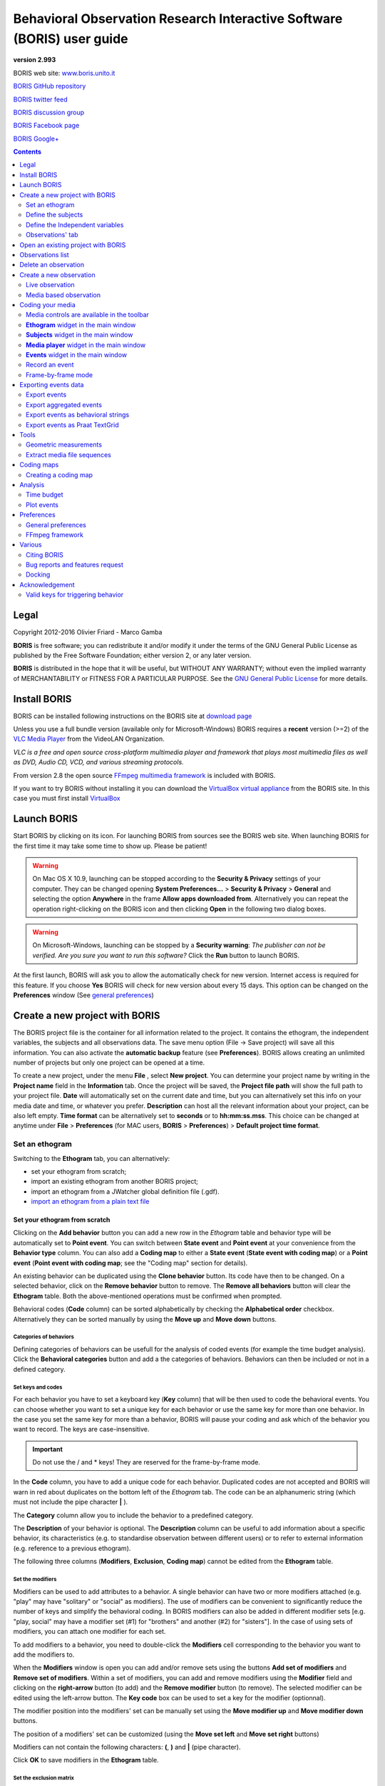 ***********************************************************************
Behavioral Observation Research Interactive Software (BORIS) user guide
***********************************************************************


.. image:: logo_boris_500px.png
   :scale: 300%

**version 2.993**

BORIS web site: `www.boris.unito.it <http://www.boris.unito.it>`_

`BORIS GitHub repository <https://github.com/olivierfriard/BORIS>`_

`BORIS twitter feed <https://twitter.com/BORIS_behav_obs>`_

`BORIS discussion group <https://groups.google.com/forum/?hl=en#!forum/boris-behav-obs>`_

`BORIS Facebook page <https://www.facebook.com/BORIS-behav-obs-318697441616743/>`_

`BORIS Google+ <https://plus.google.com/u/0/107744013100136901033>`_




.. contents::
   :depth: 2




Legal
=====

Copyright 2012-2016 Olivier Friard - Marco Gamba

**BORIS** is free software; you can redistribute it and/or modify
it under the terms of the GNU General Public License as published by
the Free Software Foundation; either version 2, or any later version.

**BORIS** is distributed in the hope that it will be useful,
but WITHOUT ANY WARRANTY; without even the implied warranty of
MERCHANTABILITY or FITNESS FOR A PARTICULAR PURPOSE.  See the
`GNU General Public License <http://www.gnu.org/copyleft/gpl.html>`_ for more details.


Install BORIS
=============

BORIS can be installed following instructions on the BORIS site at `download page <http://www.boris.unito.it/?page=download>`_

Unless you use a full bundle version (available only for Microsoft-Windows) BORIS requires a **recent** version (>=2) of
the `VLC Media Player <http://www.videolan.org/vlc>`_    from the VideoLAN Organization.


*VLC is a free and open source cross-platform multimedia player and framework that plays most multimedia files as well as DVD, Audio CD, VCD, and various streaming protocols.*


From version 2.8 the open source `FFmpeg multimedia framework <https://www.ffmpeg.org>`_ is included with BORIS.


If you want to try BORIS without installing it you can download the `VirtualBox virtual appliance <http://www.boris.unito.it/?page=download>`_ from the BORIS site.
In this case you must first install `VirtualBox <https://www.virtualbox.org/>`_



Launch BORIS
============

Start BORIS by clicking on its icon. For launching BORIS from sources see the BORIS web site.
When launching BORIS for the first time it may take some time to show up. Please be patient!


.. warning:: On Mac OS X 10.9, launching can be stopped according to the **Security & Privacy** settings of your computer.
   They can be changed opening **System Preferences...** > **Security & Privacy** > **General** and
   selecting the option **Anywhere** in the frame **Allow apps downloaded from**. Alternatively you can repeat the
   operation right-clicking on the BORIS icon and then clicking **Open** in the following two dialog boxes.


.. warning:: On Microsoft-Windows, launching can be stopped by a **Security warning**: *The publisher can not be verified. Are you sure you want to run this software?*  Click the **Run** button to launch BORIS.


At the first launch, BORIS will ask you to allow the automatically check for new version. Internet access is required for this feature.
If you choose **Yes** BORIS will check for new version about every 15 days.
This option can be changed on the **Preferences** window (See `general preferences`_)


Create a new project with BORIS
===============================

The BORIS project file is the container for all information related to the project. It contains the ethogram, the independent variables, the subjects and all observations data.
The save menu option (File -> Save project) will save all this information. You can also activate the **automatic backup** feature (see **Preferences**).
BORIS allows creating an unlimited number of projects but only one project can be opened at a time.



To create a new project, under the menu **File** , select **New project**.
You can determine your project name by writing in the **Project name** field in the **Information** tab. Once the project will be saved,
the **Project file path** will show the full path to your project file.
**Date** will automatically set on the current date and time, but you can alternatively set this info on your media date and time,
or whatever you prefer. **Description** can host all the relevant information about your project, can be also left empty.
**Time format** can be alternatively set to **seconds** or to **hh:mm:ss.mss**. This choice can be changed at anytime
under **File** > **Preferences** (for MAC users, **BORIS** > **Preferences**) > **Default project time format**.


.. image:: new_project.png
   :scale: 60%
   :alt: New project


Set an ethogram
---------------

Switching to the **Ethogram** tab, you can alternatively:

* set your ethogram from scratch;
* import an existing ethogram from another BORIS project;
* import an ethogram from a JWatcher global definition file (.gdf).
* `import an ethogram from a plain text file`_


.. image:: ethogram.png
   :scale: 60%
   :alt: Ethogram configuration



Set your ethogram from scratch
..............................

Clicking on the **Add behavior** button you can add a new row in the *Ethogram* table and behavior type will be automatically set to **Point event**.
You can switch between **State event** and **Point event** at your convenience from the **Behavior type** column. You can also add a **Coding map** to
either a **State event** (**State event with coding map**) or a **Point event** (**Point event with coding map**; see the "Coding map" section for details).

An existing behavior can be duplicated using the **Clone behavior** button. Its code have then to be changed. On a selected behavior, click on
the **Remove behavior** button to remove. The **Remove all behaviors** button will clear the **Ethogram** table. Both the above-mentioned operations
must be confirmed when prompted.

Behavioral codes (**Code** column) can be sorted alphabetically by checking the **Alphabetical order** checkbox. Alternatively they can be sorted
manually by using the **Move up** and **Move down** buttons.


Categories of behaviors
~~~~~~~~~~~~~~~~~~~~~~~

Defining categories of behaviors can be usefull for the analysis of coded events (for example the time budget analysis).
Click the **Behavioral categories** button and add a the categories of behaviors. Behaviors can then be included or not in a defined category.

.. image:: behaviors_categories.png
   :scale: 60%
   :alt: Categories of behaviors



Set keys and codes
~~~~~~~~~~~~~~~~~~

For each behavior you have to set a keyboard key (**Key** column) that will be then used to code the behavioral events.
You can choose whether you want to set a unique key for each behavior or use the same key for more than one behavior.
In the case you set the same key for more than a behavior, BORIS will pause your coding and ask which of the behavior
you want to record. The keys are case-insensitive.


.. important:: Do not use the / and * keys! They are reserved for the frame-by-frame mode.


In the **Code** column, you have to add a unique code for each behavior. Duplicated codes are not accepted and
BORIS will warn in red about duplicates on the bottom left of the *Ethogram* tab. The code can be an alphanumeric
string (which must not include the pipe character **|** ).

The **Category** column allow you to include the behavior to a predefined category.

The **Description** of your behavior is optional. The **Description** column can be useful to add information
about a specific behavior, its characteristics (e.g. to standardise observation between different users) or to
refer to external information (e.g. reference to a previous ethogram).

The following three columns (**Modifiers**, **Exclusion**, **Coding map**) cannot be edited from the **Ethogram** table.






Set the modifiers
~~~~~~~~~~~~~~~~~

Modifiers can be used to add attributes to a behavior. A single behavior can have two or more modifiers attached
(e.g. "play" may have "solitary" or "social" as modifiers). The use of modifiers can be convenient to significantly
reduce the number of keys and simplify the behavioral coding. In BORIS modifiers can also be added in different modifier
sets [e.g. "play, social" may have a modifier set (#1) for "brothers" and another (#2) for "sisters"]. In the case of
using sets of modifiers, you can attach one modifier for each set.

To add modifiers to a behavior, you need to double-click the **Modifiers** cell corresponding to the behavior you want to add the modifiers to.


.. image:: modifiers-1.6.png
   :width: 1200px
   :alt: modifiers configuration


When the **Modifiers** window is open you can add and/or remove sets using the buttons **Add set of modifiers** and **Remove set of modifiers**.
Within a set of modifiers, you can add and remove modifiers using the **Modifier** field and clicking on the **right-arrow** button (to add) and
the **Remove modifier** button (to remove). The selected modifier can be edited using the left-arrow button. The **Key code** box can be
used to set a key for the modifier (optionnal).

The modifier position into the modifiers' set can be manually set using the **Move modifier up** and **Move modifier down** buttons.

The position of a modifiers' set can be customized  (using the **Move set left** and **Move set right** buttons)

Modifiers can not contain the following characters: **(**, **)** and **|** (pipe character).

Click **OK** to save modifiers in the **Ethogram** table.



Set the exclusion matrix
~~~~~~~~~~~~~~~~~~~~~~~~

The occurrence of an event (State or Point) can exclude the occurrence of a state event.
This can be set using the **Behaviors exclusion matrix** window, which can be
opened clicking on the **Exclusion matrix** button.
BORIS will ask for including **Point events** or not and a new **Exclusion matrix** window will open.

Exclusive behavior may be selected by checking on the corresponding cell in the automatically-generated
matrix. We suggest to work on the **Exclusion matrix** when all the behaviors have been added to your ethogram.

For example, for the following ethogram:


.. image:: exclusion_matrix0.png
   :width: 80%
   :alt: Ethogram window


The **Exclusion matrix** could be:


.. image:: exclusion_matrix.png
   :width: 40%
   :alt: Exclusion matrix window



* the behavior **a** (Point event) will exclude the behavior **c** (State event) but not **d** (State event)
* the behavior **b** (Point event) will exclude the behavior **d** but not **c**
* the behavior **d** (State event) will exclude the behavior **c**


During the observation, the excluding event will stop all the current excluded state events one millisecond before the occurence of the event.


Import an ethogram from an existing project
...........................................


Behaviors within an ethogram can be imported from an existing BORIS project (.boris) using the **Import behaviours from a BORIS project** button.
BORIS will ask to select a BORIS project file and whether imported behaviors should replace or be appended to the **Ethogram** table.
Imported behaviors will retain all the previously defined behavior parameters (namely Behavior type, Key, Code, Description, Modifiers and Exclusion information).



Import an ethogram from a JWatcher global definition file (.gdf)
.................................................................


Behaviors can be imported from a JWatcher global definition file (.gdf) using the **Import from JWatcher** button.
BORIS will ask to select a JWatcher file (.gdf) and whether imported behaviors should replace or be appended to the **Ethogram** table.
Behavior type and exclusion information for the behaviours imported from JWatcher have to be redefined.



.. _import an ethogram from a plain text file:

Import an ethogram from a plain text file
..........................................


Behaviors can be imported from a plain text file using the **Import from text file** button.
The fields must be separated by TAB, comma (,) or semicolomn (;). All rows must contain the same number of fields.


The fields will be interpreted as:

* field #1: event type (point or state)
* field #2: key (case insensitive)
* field #3: code (must be unique)
* field #4: behavior category (empty if no category)
* field #5: description (optional)

All fields after the 5th will be ignored.


BORIS will ask to select a plain text file (by default: \*.txt \*.csv \*.tsv) and whether imported behaviors should replace or be appended to the **Ethogram** table.
The missing information for the behaviours imported from text file have to be redefined.



Define the subjects
-------------------


.. image:: subjects.png
   :width: 1200px
   :alt: Subjects definition


BORIS allow coding behaviors for different subjects within a single observation.
The **Subject** table allows specifying subjects using a **Key** (e.g. the "K" on your keyboard), **Subject name** (e.g. "Kanzi"),
**Description** (e.g. male, born October 28 - 1980). In this case, pressing "K" will set "Kanzi" as the focal subject
of the behavioural coding. Pressing "K" again will deselect "Kanzi" and set to "no focal subject".
The definition of one or more subjects is not mandatory. Addition, removal and sorting of the subjects follows the same
logic of the *Ethogram* table (see **Set your ethogram from scratch** for info). The subjects can also be imported from an
existing BORIS project using the **Import Subjects from a BORIS project**.




.. _independent variables:

Define the Independent variables
--------------------------------

.. image:: independent_variables.png
   :alt: Independent variables
   :width: 100%


BORIS allows adding information about the observation using **Independent variables**.
This can be used to specify factors that may influence the behaviors (e.g. group
composition, temperature, weather conditions) but will not change during a single
observation within a project. Each *Independent variable* can be defined by **Label** (e.g. weather),
**Description** (e.g. weather conditions), **Type** (e.g. **text** for weather condition "sunny", **numeric** for temperatures).
A value for each **Independent variable** will be requested when creating a new observation.
Addition, removal and sorting of the independent variables follows the same logic of the **Ethogram** table
(see **Set your ethogram from scratch** for info).
The independent variables can also be imported from an existing BORIS project using the **Import Variables from a BORIS project**.




Observations' tab
-----------------


The **Observations** table in BORIS shows information about all the previous observations within a project.
A selected "Observation" can be removed using the "Remove observation" button (you will be prompted for confirmation).
This operation cannot be undone and deleted observations cannot be recovered once the project is saved.
The **Observations** table shows four columns **id** **Date** **Description** **Media**.


Open an existing project with BORIS
===================================

To open an existing BORIS project, under the menu **File** , select **Open project**.
A BORIS project file is a container for all information related to a set of observations as the ethogram,
the independent variables, and the subjects. BORIS allows creating an unlimited number of projects but
only one project can be opened at a time.




Observations list
=================

The **Observations** > **Observations list** will show you all the observations contained in the current BORIS project.

.. image:: observations_list.png
   :alt: Observations list
   :width: 100%

The observations list can be filtered selecting a field in the drop-list box.

In the following example observations are filtered: only observations containing the **Bobo** subject are shown:

.. image:: observations_list_filtered.png
   :alt: Observations list
   :width: 100%


Delete an observation
=====================

An observation can be deleted from the project using the following procedure:
**File** > **Edit project** > **Observation's tab** > **Select observation to remove** > **Remove observation** button

Please note that the deletion is irreversible.




Create a new observation
========================

To create a new observation you must first `Create a new project with BORIS`_
or `Open an existing project with BORIS`_.


Clicking on **Observations** > **New observation** will show the **New observation** window.

.. image:: new_observation.png
   :alt: New observation window
   :width: 100%


This window allow adding various observation data:

* a mandatory **Observation id** (must be unique across all observations);
* **Date**, which will be automatically set on the current date and time, but you can alternatively set this info on your media date and time, or whatever you prefer.
* **Description**, which can host all the relevant information about your observation, but can be also left empty.
* **Independent variables** (e.g. to specify factors that may influence the behaviors but will not change during the observation within a project). See the  `independent variables`_ section for details.
* **Time offset**. BORIS allow specifying a time offset that can be added or subtracted from the media timecode.


You must then indicate if you want to make an observation based on pre-recorded media (audio / video) or a live observation.


Live observation
----------------

During the live observation BORIS will show you a timer that will be used for recording time for coded events.

Choose the **Live tab** to make a live observation.

.. image:: live_observation.png
   :alt: New live observation
   :width: 100%



In the above tab you can select a time for **Scan sampling** observation. In this case the timer will stop at every time offset you indicated and all the coded events will have the same time value.




Media based observation
-----------------------

Choose the **Media tab** to make an obervation based on media.


.. image:: new_observation_playlist.png
   :alt: Playlist
   :width: 60%

In the **Media tab** there are two playlists. In the **Media file paths** playlist you can add one or more media files using the **Add media** button.
Information about the selected media file will be extracted and displayed in the media list: media file path, media duration (in seconds), number of frames by second (FPS), video stream, audio stream  .


If you have to add various media files, you can use the **Add all media from directory** button, in this case all the media files found in the selected directory will be added in the playlist.


The **Remove media** button can be used to remove the selected media files.


All the media types reported at http://www.videolan.org/vlc/features.html can be played in BORIS.
The media queued in the *Media file paths* will be played sequentially.
This means that an event occurring at time t\ :sub:`x`\  in the media file queued as second (e.g. second_video.mp4)
in the playlist will be scored as happening at time t\ :sub:`1`\  + t\ :sub:`x`\  (where t\ :sub:`1`\  is the duration of the first media file, e.g. first_video.mp4).


Spectrogram visualization
.........................

BORIS allow you to visualize the sound spectrogram during the media observation.
Activate the *Visualize spectrogram* check box. BORIS will ask you to generate the spectrograms for all media files loaded in the first player.

.. image:: spectro1.png
   :alt: spectrogram generation
   :width: 60%


The spectrogram visualization will be synchonized to the media position during the observation.

.. image:: spectro2.png
   :alt: spectrogram visualization



Close current behavior between videos
.....................................

If this option is selected BORIS will close all ongoing State events between successive media files.

This option can be usefull if you have to code various short media files enqueued in the first player (for example the output of a Camera trap).



Simultaneous play
.................

BORIS also allows simultaneous playback of two media recorded independently
(e.g. videos recorded from different points in a room; or a video and an audio recording of the same observation).
The videos to be played simultaneously can be loaded in the **Media file paths for second player** playlist.
In this case only one video per playlist is accepted.
If the two media are not synchronised you can specify a time offset for the second player.


Click OK to start coding. The **Observation** window will be closed and you'll be transferred to the main **BORIS** window.




Coding your media
=================

When looking at the BORIS main window, the window title bar shows the **Observation id** - **Project name** - **BORIS**.
The media (the first in the queue) will be loaded in the media player and paused.


Media controls are available in the toolbar
-------------------------------------------

.. image:: toolbar.png
   :alt: Media control toolbar
   :width: 80%


Key to the symbols:

* **Play**

* **Pause** (the SPACE bar can be used)

* **Rewind** reset your media at the beginning

* **Fast backward** jumps for n seconds backward in your media (See `general preferences`_ to set n)

* **Fast forward** jumps for n seconds forward in your media (See `general preferences`_ to set n)

* **Set the playback at speed 1x**

* **Increase playback speed** (See `general preferences`_ to set the step value)

* **Decrease playback speed** (See `general preferences`_ to set the step value)

* **Jump to the previous media file**

* **Jump to the next media file**

* **Take a snapshot** of current video or frame

* **Switch between VLC and frame-by-frame modes**

In frame-by-frame mode:

* **Move on frame back**

* **Move one frame forward**




The media can be controlled by special keyboard keys:

* **Page Up** key: switch to the next media
* **Page Down** key: switch to the previous media
* **Up arrow** key: jump forward in the current media
* **Down arrow** key: jump backward in the current media
* **ESC**: switch between VLC and frame-by-frame mode


**Ethogram** widget in the main window
----------------------------------------


.. image:: main_window_ethogram.png
   :alt: Ethogram widget in main window
   :width: 80%

The **Ethogram** widget provide the user with the list of behaviors defined in the **Ethogram**.
It can be used to record an event by double clicking on the corresponding row.
The **Key** column indicates the keyboard key assigned to each behavior (if any).
Pressing a key will record the corresponding behavior (that will appear in the *Events* widget).




**Subjects** widget in the main window
---------------------------------------

.. image:: main_window_subjects.png
   :alt: Subjects list widget in main window
   :width: 60%

The **Subjects** widget provide the user with the list of subjects defined in the **Subject** tab in the **Project** window.
It can be used to add information about the focal subject on the recorded behaviors by double clicking on the corresponding row.
When a subject is selected his/her name appears above the media player. The **Key** column indicates the keyboard key assigned to each subject (if any).




**Media player** widget in the main window
-------------------------------------------

.. image:: main_window_videoplayer.png
   :alt: Media player in main window
   :width: 1200px

The **Media player** widget has two controls: the media position (horizontal slide bar) and the audio volume (vertical slide bar)
provide the user with the list of subjects defined in the **Subject** tab in the **Project** window.
The horizontal slide bar can be used to navigate the media file.




**Events** widget in the main window
-------------------------------------


.. image:: main_window_events.png
   :alt: Events list in main window
   :width: 60%



The **Events** widget shows all the recorded behaviors with the following parameters (columns):

* **time**, the time at which the event occurred;
* **subject**, the focal subject (if any);
* **code**, the behavior code;
* **type**, in case of a state event indicates whether the time corresponds to the start or to the stop.
* **modifier**, indicates the modifier(s) that was(ere) selected (if any);
* **comment**, is an open field where the user can add notes.

A tracking cursor (red triangle) will show the current event. This cursor can be positioned above the current event,
see `tracking cursor position`_ option in Preferences window.

A double-click on a row will reposition the media player to the moment of the corresponding event.
See `Time offset for media reposition`_ in Preferences window to customize the time offset for media repositioning.




Record an event
---------------



Once ready to begin your coding, you can start the media player using the **Play** button (or the Space bar).
The behaviors can be recorded using the keyboard with the predefined keys (or by double-clicking the corresponding row in the **Ethogram** table).


.. image:: ethogram_subjects_widgets.png
   :alt: Ethogram and subjects widgets
   :width: 60%


If the pressed key defines a single event, the corresponding event will be recorded in the **Events** table.
In the case you have specified the same key for two (or more) events (e.g. key A in the figure below),
BORIS will prompt you for the desired behavior.


.. image:: ask_for_code.png
   :alt: Ask for modifiers
   :width: 40%



In the case you have specified modifiers (one or more sets), BORIS will prompt you for the desired modifier(s) if any (e.g. **ball** or **opponent** in the figure below).
You can select the correct one using the mouse or the keyboard ( **b** key or **o** key)

.. image:: ask_for_modifiers.png
   :alt: Ask for modifiers
   :width: 40%





In the case your behavior type is a *Point event with coding map* or a *State event with coding map*, BORIS will show the *Coding map* window and will allow selecting the desired area(s). In case you click a part of the map in which two (or more) areas overlap, the corresponding codes will be recorded.

A recorded event can be edited (once selected) using the *Observations* > *Edit event* menu option. The resulting *Edit event parameters* allows modifying every parameter (e.g. time, subject, code, modifiers, and comment).

The *Observations* > *Add event* menu option allows adding a new event by specifying its time and the other parameters.



Frame-by-frame mode
--------------------

You can switch between play and frame-by-frame modes using the dedicated button in the toolbar:


.. image:: toolbar_frame-by-frame.png
   :alt: frame-by-frame_button
   :width: 60%


In frame-by-frame mode the video will stop playing and the user will visualize the video frame by frame.


You can move between frames by using the arrow keys in the toolbar (on the right) or by using keyboard special keys:


**For the both modes** (VLC and frame-by-frame):

* **Page Up** key: switch to the next media
* **Page Down** key: switch to the previous media
* **Up arrow** key: jump forward in the current media
* **Down arrow** key: jump backward in the current media
* **ESC**: switch between VLC and frame-by-frame mode


**Only for the frame-by-frame mode**:

* **Left arrow** key: go to the previous frame
* **Right arrow** key: go to the next frame


If you have a numeric keypad you can use the following keys in alternative:

* The key **/** will allow you to view the previous frame
* The key *\** will allow you to view the next frame

To return in the VLC mode press again the frame-by-frame button in the toolbar.




Exporting events data
=====================

The coded events can be exported in various format (**Observations** > **Export ?**):

Export events
-------------

This function will export the events of selected observations in TSV, XLS or ODS formats. These formats are suitable for further analysis.


.. image:: export_events.png
   :alt: example of exported events in TSV format
   :width: 60%


Export aggregated events
------------------------

This function will export the events of the selected observations in the following formats:

* **tabular format** (TSV, CSV, XLS, ODS, HTML)
* **SQL** format for populating a SQL database
* **SDIS** format for analysis with the GSEQ program  `<http://www2.gsu.edu/~psyrab/gseq>`_



The **State events** are paired and duration is available.


Example of tabular export

.. image:: export_aggregated_events.png
   :alt: example of aggregated and exported events in TSV format
   :width: 80%


Example of SQL export::

    CREATE TABLE events (id INTEGER PRIMARY KEY ASC, observation TEXT,
                         date DATE, subject TEXT, behavior TEXT,
                         modifiers TEXT, event_type TEXT, start FLOAT,
                         stop FLOAT, comment_start TEXT,
                         comment_stop TEXT);

    INSERT INTO events (observation, date, subject, behavior, modifiers,
     event_type, start, stop, comment_start, comment_stop ) VALUES
    ("demo #1","2015-11-30 10:39:18","Subj #1","jump","","POINT",116.588,0,"",""),
    ("demo #1","2015-11-30 10:39:18","Subj #1","jump","","POINT",118.988,0,"",""),
    ("demo #1","2015-11-30 10:39:18","Subj #1","eat","salad","STATE",4.3,10.0,"vvv",""),
    ("demo #1","2015-11-30 10:39:18","Subj #2","jump","","POINT",120.863,0,"",""),
    ("demo #1","2015-11-30 10:39:18","Subj #2","jump","","POINT",122.438,0,"",""),
    ("demo #1","2015-11-30 10:39:18","Subj #2","eat","meat","STATE",26.6,113.988,"","");



Export events as behavioral strings
------------------------------------

Behavioral string can be used with the BSA service:
`Behavioral Strings Analysis (BSA) <http://penelope.unito.it/bsa/>`_

Example::

    # observation id: demo#1
    # observation description:
    # Media file name: crop.avi, crop2.avi


    Subject #1:
    eat|eat|jump|jump

    Subject #2:
    eat|eat|jump|jump


Export events as `Praat <http://www.fon.hum.uva.nl/praat/>`_ `TextGrid <http://www.fon.hum.uva.nl/praat/manual/TextGrid.html>`_
--------------------------------------------------------------------------------------------------------------------------------

Example::

    File type = "ooTextFile"
    Object class = "TextGrid"

    xmin = 4.3
    xmax = 113.988
    tiers? <exists>
    size = 2
    item []:
        item [1]:
            class = "IntervalTier"
            name = "Subject #1"
            xmin = 4.3
            xmax = 10.0
            intervals: size = 1
            intervals [1]:
                xmin = 4.3
                xmax = 10.0
                text = "eat"
        item [2]:
            class = "IntervalTier"
            name = "Subject #2"
            xmin = 26.6
            xmax = 113.988
            intervals: size = 1
            intervals [1]:
                xmin = 26.6
                xmax = 113.988
                text = "eat"


Tools
=====

Geometric measurements
----------------------

Geometric measurements can be made in frame-by-frame mode. Distances, areas and angles can be measured.
Click on **Tools** > **Geometric measurements** to activate the measurements. The **Measurements window** will be shown:

.. image:: measurements_window.png
   :alt: measurements window
   :width: 60%


Setting the scale
.................

For distance and area measurements you can set a scale in order to have results of measurements in a real unit (like centimeters, meters etc).
1) measure a reference object (that have a known size) on the frame (with the distance tool. See next chapter for details) and set the pixel distance in the **Pixel** text box.
2) Set the real size of the reference object in the **Reference** text box (must be a number without unit).


Distance measurements
......................

Select the **Distance** radio button. Click the left mouse button on the frame bitmap to set the start of the segment that will be measured.
A blue circle with a cross will be drawn.
Click the right mouse button to set the end. A red circle with a cross will be drawn.
The distance between the two selected points will be available in the text area of the **Measurements window**.


.. image:: distance_measurement_screenshot.png
   :alt: distance measurement screenshot
   :width: 90%


Area measurements
.................

Select the **Area** radio button. Click the left mouse button on the frame bitmap to set the area vertices.
Blue circles with a cross will be drawn.
Click the right mouse button to close the area.
The area of the drawn polygon will be available in the text area of the **Measurements window**.


Angle measurements
..................

Select the **Angle** radio button. Click the left mouse button on the frame bitmap to set the angle vertex.
A red circle with a cross will be drawn.
Click the right mouse button to set the two segments. Blue circles with a cross will be drawn.
The angle between the two drawn segments will be available in the text area of the **Measurements window**.



Extract media file sequences
----------------------------

Sequences of media file corresponding to coded behaviors can be extracted from media file.
1) Click on **Observations** > **Extract events from media files** option. 2) Choose the observation(s). 3) Select the events to be extracted.
4) Select a destination directory that will contain the extracted media sequences. 5) Select a time offset (in seconds, the default value is 0).
The time offset will be substracted from the starting time of event and added to the stopping time. All the extracted sequences will be saved
in the selected directory followind the file name format:


{observation id}_{player}_{subject}_{behavior}_{start time}-{stop time}





Coding maps
===========


A coding map is a bitmap image with user-defined clickable areas.
BORIS allows creating a coding map using the **Map creator** tool (**Tools** > **Map creator**).
Clickable areas may correspond to specific modifiers that can be meaningful for the behavioral coding.
Facial expression is the case we thought to when developing this function.


Creating a coding map
---------------------


Loading a bitmap for a coding map
.................................

To create a new coding map, launch the **Map creator** tool (**Tools** > **Map creator**).
The BORIS main window will be replaced by the **Map creator** window. Click on **Map creator** > **New Map** and
enter a name for the new map in the edit box. You have to load a bitmap image (JPEG or PNG) using the **Load bitmap** button.
The loaded image will be displayed.


.. image:: coding_map.png
   :alt: Coding map
   :width: 70%


If the size of your bitmap image is bigger than 512 x 512 pixels BORIS will resize it to
512 x 512 keeping the aspect ratio and store the resized version in the coding map file.


Adding areas to a coding map
............................


To create clickable areas on a coding map, you have to click on the **New area** button and enter
an **Area code** in the edit box. The new area can now be defined by clicking on the image.
The drawing tool allows defining a irregular polygon (a plane shape with straight sides, which
does not have all sides equal and all angles equal) by clicking to determine subsequent vertices.
It can be convex or concave. Straight sides must not cross each other. Once selected an area can be
deleted using the **Delete area** button. When an area is closed and its name has been defined in
the **Area code** field, it can be saved by using the **Save area** button.
The areas can partially overlap each other. See the **Using a Coding map** section for more details.
Once all areas are added the entire map can be saved using the **Save map** option menu
(**Map creator** > **Save map**). The map is now saved in its own file (.boris_map) which is NOT part of the BORIS project.
A map can be edited at anytime by opening the map file from the **Open map** menu option (**Map creator** > **Open map**).





Adding a coding map to your project
....................................

Creating a Coding map is not automatically adding the map to your project.
The Coding map have to be added to your project by selecting the corresponding **Behavior type**
(**Point event with coding map**, **State event with coding map**). BORIS will ask to select the
file name containing the coding map (.boris_map) and load the coding map in the project.
The coding map name will appear in the **Coding map** column and will be saved in the BORIS project file.

NOTE: If you later modify your coding map you must reload the new version in your BORIS project.


Analysis
========




Time budget
------------


The **Analyze** > **Time budget** menu option shows the time budget for the events of one or more observations.
You must first select the subjects and behaviors you want to include in the time budget analysis:

.. image:: time_budget_parameters.png
   :alt: Time budget
   :width: 40%


You can choose to select or not the behavior modifiers (if any) and to exclude behaviors without coded events.

.. image:: time_budget.png
   :alt: Time budget
   :width: 100%


The percent of total time will be calculated (if available). The total time is intended as the total media length.

The time budget results can be saved in various formats for further analysis: TSV, CSV for plain text file or Microsoft Excel (XLS),
Open Document Spreadsheet (ODS).

.. note:: If a STATE behavior has an odd number of coded events, BORIS will report "UNPAIRED" instead of results"




Plot events
-----------

The **Analyze** > **Plot events** menu option plots the events from one observation by subject and behaviours along a time axis.

You must first select the subjects and behaviors you want to include in the plot:

.. image:: time_budget_parameters.png
   :alt: Time budget
   :width: 40%

You can choose to select or not the behavior modifiers (if any) and to exclude behaviors without coded events.

.. image:: plot_events.png
   :alt: plot
   :width: 100%

The plot can be exported in various formats like bitmap (PNG, JPG, TIFF) or vectorial graphic
(SVG, PDF, EPS, PS). The SVG format can be further edited with the `Inkscape vector graphics editor <https://inkscape.org>`_.


.. note:: If a STATE behavior has an odd number of coded events, BORIS will give you this error message: "The STATE behavior XXX is not paired"


Preferences
===========

You can customize BORIS using the Preferences window (**File** > **Preferences**)



.. _general preferences:

General preferences
-------------------


.. image:: preferences1.png
   :alt: Preferences first tab
   :width: 80%

**Default project time format**
    This option allows the user to choose the format for displaying time in the project. Please note that time is internally always saved in seconds with a precision of 3 decimal digits

**Fast forward/backward speed (seconds)**
    This option allows the user to customize the amount of time for "jumping" forward or backward in media.

.. _Time offset for media reposition:

**Time offset for media reposition (seconds)**
    This value indicates the time offset for repositioning the media after double-click on a row event of the *Events* table.
    'for example -4 seconds indicates that after a double-click the media will be repositioned 4 seconds before the recorded event.'

**Playback speed step value**
    This value indicate how much the speed will be increased or decreased after pressing the *change playback speed* buttons.

**Automatic backup every (minutes)**
   if set BORIS will save your project automatically every n minutes. 0 indicate no automatic backup.

**Play sound when a key is pressed**
    Activate a sound signal after every keypress event

**Embed media player**
    This option allows the user to detach from the main window or embed the media player in the main window.
    On Mac OS X the media player can not be detached from main window.

**Alert if focal subject is not set**
    If this option is activated BORIS will show an alert box if no focal subject is selected

.. _tracking cursor position:

**Tracking cursor above current event**
    Check this box to position the tracking cursor above the current event in events list table.

**Check for new version**
    Check for new version on BORIS web site every 15 days (internet access required)


FFmpeg framework
----------------


.. image:: preferences2.png
   :alt: Preferences FFmpeg framework tab
   :width: 60%


The path for the ffmpeg executable program is displayed. From version 2.8 FFmpeg is included with BORIS.

**FFmpeg cache directory**
    This indicates the directory that will be used as image cache for frame-by-frame mode and spectrogram visualization.
    If you do not specify a path, BORIS will use the default temporary directory of your system.

**FFmpeg cache directory max size**
    Indicate a size limit (in Mb) for the image caching. 0 indicates no limit


Various
=======

Citing BORIS
------------

If you have used BORIS for publications, please cite::


    Olivier Friard and Marco Gamba
    BORIS: a free, versatile open-source event-logging software for video/audio coding
    and live observations.
    Methods in Ecology and Evolution. 2016.
    DOI: 10.1111/2041-210X.12584


Bug reports and features request
--------------------------------

Please send bug reports and features request by e-mail (see web site http://www.boris.unito.it)
 or by using the BORIS GitHub repository (https://github.com/olivierfriard/BORIS).


In case of bug report please verify that you are using the last version of BORIS and indicate your operating system, its version and the CPU architecture (32/64 bits).
You may also include the BORIS project that gave you an error. Any information you will provide will not be disclosed to any third party.


Docking
-------

All elements, including the media player can be undocked from the main window and positioned where you prefer
(e.g. they can be on the same desktop over one or two screens).


.. image:: open_observation_dw.png
   :alt: Undocked widgets




Acknowledgement
===============

The authors would like to acknowledge Sergio Castellano, Valentina Matteucci and Laura Ozella for their precious help.

Valid keys for triggering behavior
----------------------------------

BORIS will not make difference between lower case and upper case characters


* keys from A to Z
* keys from 0 to 9
* function keys from F1 to F12
* à é è ù ì ç
* ! " £ $ % & / ( ) = ? ^ [ ] @ | § ° #
